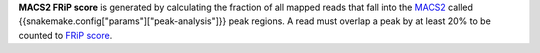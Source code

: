 **MACS2 FRiP score** is generated by calculating the fraction of all mapped reads that fall into the
`MACS2 <https://github.com/taoliu/MACS>`_ called {{snakemake.config["params"]["peak-analysis"]}} peak regions.
A read must overlap a peak by at least 20% to be counted to `FRiP score <https://www.encodeproject.org/data-standards/terms/>`_.
